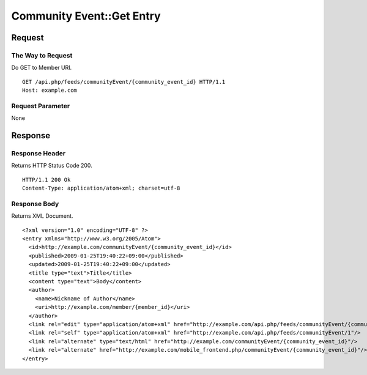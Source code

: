.. _community_event_api_get_resource:

==========================
Community Event::Get Entry
==========================

Request
=======

The Way to Request
------------------

Do GET to Member URI.

::

  GET /api.php/feeds/communityEvent/{community_event_id} HTTP/1.1
  Host: example.com

Request Parameter
-----------------

None

Response
========

Response Header
---------------

Returns HTTP Status Code 200.

::

  HTTP/1.1 200 Ok
  Content-Type: application/atom+xml; charset=utf-8

Response Body
-------------

Returns XML Document.

::

  <?xml version="1.0" encoding="UTF-8" ?>
  <entry xmlns="http://www.w3.org/2005/Atom">
    <id>http://example.com/communityEvent/{community_event_id}</id>
    <published>2009-01-25T19:40:22+09:00</published>
    <updated>2009-01-25T19:40:22+09:00</updated>
    <title type="text">Title</title>
    <content type="text">Body</content>
    <author>
      <name>Nickname of Author</name>
      <uri>http://example.com/member/{member_id}</uri>
    </author>
    <link rel="edit" type="application/atom+xml" href="http://example.com/api.php/feeds/communityEvent/{community_event_id}"/>
    <link rel="self" type="application/atom+xml" href="http://example.com/api.php/feeds/communityEvent/1"/>
    <link rel="alternate" type="text/html" href="http://example.com/communityEvent/{community_event_id}"/>
    <link rel="alternate" href="http://example.com/mobile_frontend.php/communityEvent/{community_event_id}"/>
  </entry>

